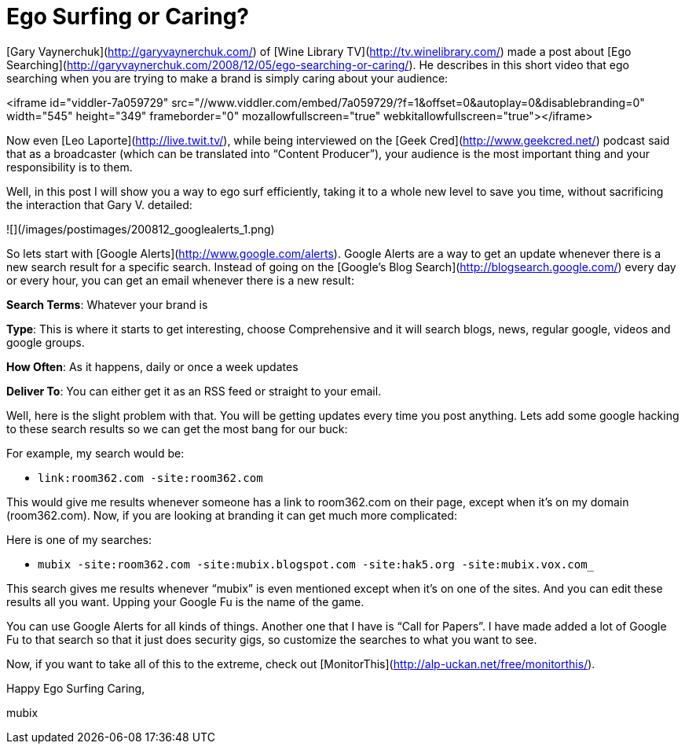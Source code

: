 = Ego Surfing or Caring?
:hp-tags: rant, internet

[Gary Vaynerchuk](http://garyvaynerchuk.com/) of [Wine Library TV](http://tv.winelibrary.com/) made a post about [Ego Searching](http://garyvaynerchuk.com/2008/12/05/ego-searching-or-caring/). He describes in this short video that ego searching when you are trying to make a brand is simply caring about your audience: 

<iframe id="viddler-7a059729" src="//www.viddler.com/embed/7a059729/?f=1&offset=0&autoplay=0&disablebranding=0" width="545" height="349" frameborder="0" mozallowfullscreen="true" webkitallowfullscreen="true"></iframe>

Now even [Leo Laporte](http://live.twit.tv/), while being interviewed on the [Geek Cred](http://www.geekcred.net/) podcast said that as a broadcaster (which can be translated into “Content Producer”), your audience is the most important thing and your responsibility is to them.  
  
Well, in this post I will show you a way to ego surf efficiently, taking it to a whole new level to save you time, without sacrificing the interaction that Gary V. detailed:  
  
![](/images/postimages/200812_googlealerts_1.png)  
  
So lets start with [Google Alerts](http://www.google.com/alerts). Google Alerts are a way to get an update whenever there is a new search result for a specific search. Instead of going on the [Google’s Blog Search](http://blogsearch.google.com/) every day or every hour, you can get an email whenever there is a new result:  
  
**Search Terms**: Whatever your brand is  
  
**Type**: This is where it starts to get interesting, choose Comprehensive and it will search blogs, news, regular google, videos and google groups.  
  
**How Often**: As it happens, daily or once a week updates  
  
**Deliver To**: You can either get it as an RSS feed or straight to your email.  
  
Well, here is the slight problem with that. You will be getting updates every time you post anything. Lets add some google hacking to these search results so we can get the most bang for our buck:  
  
For example, my search would be: 

* `link:room362.com -site:room362.com` 
  
This would give me results whenever someone has a link to room362.com on their page, except when it’s on my domain (room362.com). Now, if you are looking at branding it can get much more complicated:  
  
Here is one of my searches: 

* `mubix -site:room362.com -site:mubix.blogspot.com -site:hak5.org -site:mubix.vox.com_` 
  
This search gives me results whenever “mubix” is even mentioned except when it’s on one of the sites. And you can edit these results all you want. Upping your Google Fu is the name of the game.  
  
You can use Google Alerts for all kinds of things. Another one that I have is “Call for Papers”. I have made added a lot of Google Fu to that search so that it just does security gigs, so customize the searches to what you want to see.  
  
Now, if you want to take all of this to the extreme, check out [MonitorThis](http://alp-uckan.net/free/monitorthis/).  
  
Happy Ego Surfing Caring,  
  
mubix
